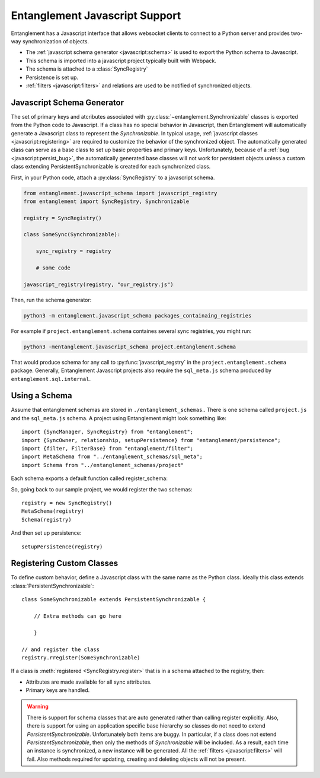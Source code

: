 .. highlight:: javascript

.. default-domain:: js

Entanglement Javascript Support
===============================

Entanglement has a Javascript interface that allows websocket clients to connect to a Python server and provides two-way synchronization of objects.

* The :ref:`javascript schema generator <javascript:schema>` is used to export the Python schema to Javascript.

* This schema is imported into a javascript project typically built with Webpack.

* The schema is attached to a :class:`SyncRegistry`
* Persistence is set up.
* :ref:`filters <javascript:filters>` and relations are used to be notified of synchronized objects.

.. _javascript:schema:

Javascript Schema Generator
***************************

The set of primary keys and atcributes associated with :py:class:`~entanglement.Synchronizable` classes is exported from the Python code to Javascript.
If a class has no special behavior in Javascript, then Entanglement will automatically generate a Javascript class to represent the *Synchronizable*.  In typical usage, :ref:`javascript classes <javascript:registering>` are required to customize the behavior of the synchronized object.  The automatically generated class can serve as a base class to set up basic properties and primary keys.  Unfortunately, because of a :ref:`bug <javascript:persist_bug>`, the automatically generated base classes will not work for persistent objects unless a custom class extending PersistentSynchronizable is created for each synchronized class.


First, in your Python code, attach a :py:class:`SyncRegistry` to a  javascript schema.

.. code-block:: python

    from entanglement.javascript_schema import javascript_registry
    from entanglement import SyncRegistry, Synchronizable

    registry = SyncRegistry()

    class SomeSync(Synchronizable):

        sync_registry = registry

        # some code

    javascript_registry(registry, "our_registry.js")

.. py:module:: entanglement.javascript_schema

.. py:function:: javascript_registry(registry:SyncRegistry, schema:str)

    :param registry: the :py:class:`~entanglement.SyncRegistry` that should be made available in javascript

    :param schema: The filename to write the javascript schema to.

Then, run the schema generator:

.. code-block:: none

    python3 -m entanglement.javascript_schema packages_containaing_registries

For example if ``project.entanglement.schema``  containes several sync registries, you might run:

.. code-block:: none

    python3 -mentanglement.javascript_schema project.entanglement.schema

That would produce schema for any call to :py:func:`javascript_regstry` in the ``project.entanglement.schema`` package.  Generally, Entanglement Javascript projects also require the ``sql_meta.js`` schema produced by ``entanglement.sql.internal``.

Using a Schema
**************

Assume that entanglement schemas are stored in ``./entanglement_schemas``..  There is one schema called ``project.js`` and the ``sql_meta.js`` schema.
A project using Entanglement might look something like::

    import {SyncManager, SyncRegistry} from "entanglement";
    import {SyncOwner, relationship, setupPersistence} from "entanglement/persistence";
    import {filter, FilterBase} from "entanglement/filter";
    import MetaSchema from "../entanglement_schemas/sql_meta";
    import Schema from "../entanglement_schemas/project"

Each schema exports a default function called register_schema:

.. function:: register_schema(registry)

    :param registry: The :class:`SyncRegistry` to attach this schema to.

    Typical usage is to import the function and call it on a registry::

        import schema from "./entanglement_schemas/schema"
        const registry = new SyncRegistry()
        schema(registry)

So, going back to our sample project, we would register the two schemas::

    registry = new SyncRegistry()
    MetaSchema(registry)
    Schema(registry)

And then set up persistence::

    setupPersistence(registry)

.. function:: setupPersistence(registry)

    :param registry: a :class:`SyncRegistry` on which to enable persistence

    After the ``sql_meta`` schema is attached to a registry, *setupPersistence* must be called to attach javascript implementations to classes defined in the schema.

    
.. _javascript:registering:

Registering Custom Classes
**************************

To define custom behavior, define a Javascript class with the same name as the Python class.  Ideally this class extends :class:`PersistentSynchronizable`::

    class SomeSynchronizable extends PersistentSynchronizable {

        // Extra methods can go here

        }

    // and register the class
    registry.rregister(SomeSynchronizable)

If a class is :meth:`registered <SyncRegistry.register>` that is  in a schema attached to the registry, then:

* Attributes are made available for all sync attributes.

* Primary keys are handled.

.. _javascript:persist_bug:

.. warning::

    There is support for schema classes that are auto generated rather than calling register explicitly.  Also, there is support for using an application specific base hierarchy so classes do not need to extend *PersistentSynchronizable*.  Unfortunately both items are buggy.  In particular,  if a class does not extend *PersistentSynchronizable*, then only the methods of *Synchronizable* will be included.  As a result, each time an instance is synchronized, a new instance will be generated.  All the :ref:`filters <javascript:filters>` will fail.  Also methods required for updating, creating and deleting objects will not be present.

